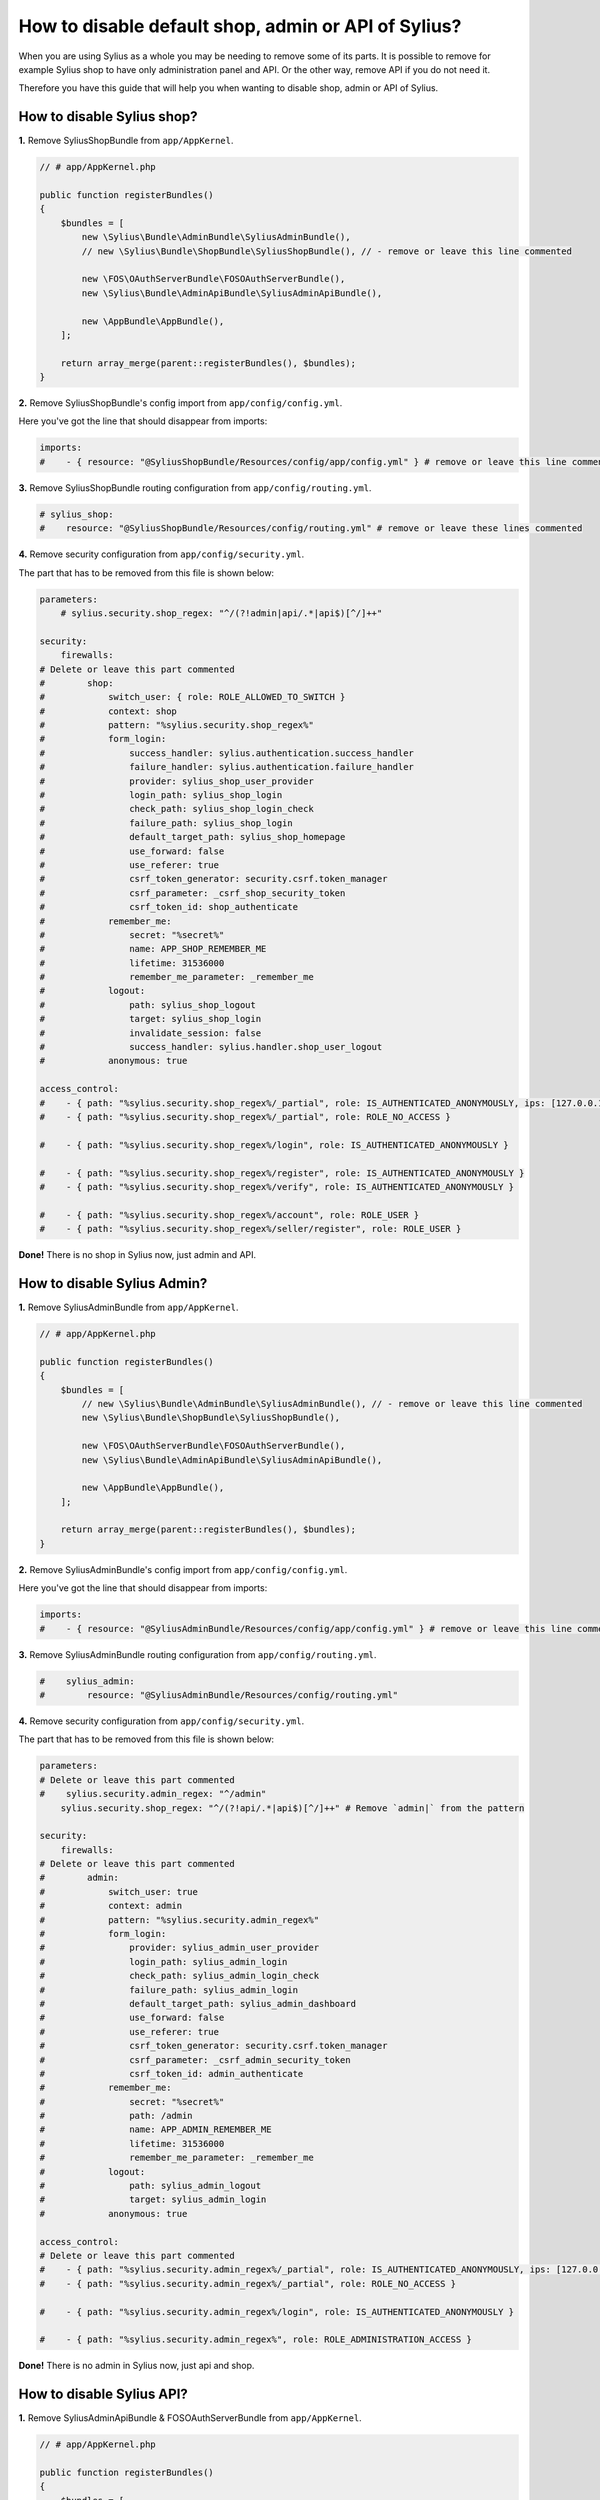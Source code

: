How to disable default shop, admin or API of Sylius?
====================================================

When you are using Sylius as a whole you may be needing to remove some of its parts. It is possible to remove
for example Sylius shop to have only administration panel and API. Or the other way, remove API if you do not need it.

Therefore you have this guide that will help you when wanting to disable shop, admin or API of Sylius.

How to disable Sylius shop?
---------------------------

**1.** Remove SyliusShopBundle from ``app/AppKernel``.

.. code-block:: php

    // # app/AppKernel.php

    public function registerBundles()
    {
        $bundles = [
            new \Sylius\Bundle\AdminBundle\SyliusAdminBundle(),
            // new \Sylius\Bundle\ShopBundle\SyliusShopBundle(), // - remove or leave this line commented

            new \FOS\OAuthServerBundle\FOSOAuthServerBundle(),
            new \Sylius\Bundle\AdminApiBundle\SyliusAdminApiBundle(),

            new \AppBundle\AppBundle(),
        ];

        return array_merge(parent::registerBundles(), $bundles);
    }

**2.** Remove SyliusShopBundle's config import from ``app/config/config.yml``.

Here you've got the line that should disappear from imports:

.. code-block:: yaml

    imports:
    #    - { resource: "@SyliusShopBundle/Resources/config/app/config.yml" } # remove or leave this line commented

**3.** Remove SyliusShopBundle routing configuration from ``app/config/routing.yml``.

.. code-block:: yaml

    # sylius_shop:
    #    resource: "@SyliusShopBundle/Resources/config/routing.yml" # remove or leave these lines commented

**4.** Remove security configuration from ``app/config/security.yml``.

The part that has to be removed from this file is shown below:

.. code-block:: yaml

    parameters:
        # sylius.security.shop_regex: "^/(?!admin|api/.*|api$)[^/]++"

    security:
        firewalls:
    # Delete or leave this part commented
    #        shop:
    #            switch_user: { role: ROLE_ALLOWED_TO_SWITCH }
    #            context: shop
    #            pattern: "%sylius.security.shop_regex%"
    #            form_login:
    #                success_handler: sylius.authentication.success_handler
    #                failure_handler: sylius.authentication.failure_handler
    #                provider: sylius_shop_user_provider
    #                login_path: sylius_shop_login
    #                check_path: sylius_shop_login_check
    #                failure_path: sylius_shop_login
    #                default_target_path: sylius_shop_homepage
    #                use_forward: false
    #                use_referer: true
    #                csrf_token_generator: security.csrf.token_manager
    #                csrf_parameter: _csrf_shop_security_token
    #                csrf_token_id: shop_authenticate
    #            remember_me:
    #                secret: "%secret%"
    #                name: APP_SHOP_REMEMBER_ME
    #                lifetime: 31536000
    #                remember_me_parameter: _remember_me
    #            logout:
    #                path: sylius_shop_logout
    #                target: sylius_shop_login
    #                invalidate_session: false
    #                success_handler: sylius.handler.shop_user_logout
    #            anonymous: true

    access_control:
    #    - { path: "%sylius.security.shop_regex%/_partial", role: IS_AUTHENTICATED_ANONYMOUSLY, ips: [127.0.0.1, ::1] }
    #    - { path: "%sylius.security.shop_regex%/_partial", role: ROLE_NO_ACCESS }

    #    - { path: "%sylius.security.shop_regex%/login", role: IS_AUTHENTICATED_ANONYMOUSLY }

    #    - { path: "%sylius.security.shop_regex%/register", role: IS_AUTHENTICATED_ANONYMOUSLY }
    #    - { path: "%sylius.security.shop_regex%/verify", role: IS_AUTHENTICATED_ANONYMOUSLY }

    #    - { path: "%sylius.security.shop_regex%/account", role: ROLE_USER }
    #    - { path: "%sylius.security.shop_regex%/seller/register", role: ROLE_USER }

**Done!** There is no shop in Sylius now, just admin and API.

How to disable Sylius Admin?
----------------------------

**1.** Remove SyliusAdminBundle from ``app/AppKernel``.

.. code-block:: php

    // # app/AppKernel.php

    public function registerBundles()
    {
        $bundles = [
            // new \Sylius\Bundle\AdminBundle\SyliusAdminBundle(), // - remove or leave this line commented
            new \Sylius\Bundle\ShopBundle\SyliusShopBundle(),

            new \FOS\OAuthServerBundle\FOSOAuthServerBundle(),
            new \Sylius\Bundle\AdminApiBundle\SyliusAdminApiBundle(),

            new \AppBundle\AppBundle(),
        ];

        return array_merge(parent::registerBundles(), $bundles);
    }

**2.** Remove SyliusAdminBundle's config import from ``app/config/config.yml``.

Here you've got the line that should disappear from imports:

.. code-block:: yaml

    imports:
    #    - { resource: "@SyliusAdminBundle/Resources/config/app/config.yml" } # remove or leave this line commented

**3.** Remove SyliusAdminBundle routing configuration from ``app/config/routing.yml``.

.. code-block:: yaml

    #    sylius_admin:
    #        resource: "@SyliusAdminBundle/Resources/config/routing.yml"

**4.** Remove security configuration from ``app/config/security.yml``.

The part that has to be removed from this file is shown below:

.. code-block:: yaml

    parameters:
    # Delete or leave this part commented
    #    sylius.security.admin_regex: "^/admin"
        sylius.security.shop_regex: "^/(?!api/.*|api$)[^/]++" # Remove `admin|` from the pattern

    security:
        firewalls:
    # Delete or leave this part commented
    #        admin:
    #            switch_user: true
    #            context: admin
    #            pattern: "%sylius.security.admin_regex%"
    #            form_login:
    #                provider: sylius_admin_user_provider
    #                login_path: sylius_admin_login
    #                check_path: sylius_admin_login_check
    #                failure_path: sylius_admin_login
    #                default_target_path: sylius_admin_dashboard
    #                use_forward: false
    #                use_referer: true
    #                csrf_token_generator: security.csrf.token_manager
    #                csrf_parameter: _csrf_admin_security_token
    #                csrf_token_id: admin_authenticate
    #            remember_me:
    #                secret: "%secret%"
    #                path: /admin
    #                name: APP_ADMIN_REMEMBER_ME
    #                lifetime: 31536000
    #                remember_me_parameter: _remember_me
    #            logout:
    #                path: sylius_admin_logout
    #                target: sylius_admin_login
    #            anonymous: true

    access_control:
    # Delete or leave this part commented
    #    - { path: "%sylius.security.admin_regex%/_partial", role: IS_AUTHENTICATED_ANONYMOUSLY, ips: [127.0.0.1, ::1] }
    #    - { path: "%sylius.security.admin_regex%/_partial", role: ROLE_NO_ACCESS }

    #    - { path: "%sylius.security.admin_regex%/login", role: IS_AUTHENTICATED_ANONYMOUSLY }

    #    - { path: "%sylius.security.admin_regex%", role: ROLE_ADMINISTRATION_ACCESS }

**Done!** There is no admin in Sylius now, just api and shop.

How to disable Sylius API?
--------------------------

**1.** Remove SyliusAdminApiBundle & FOSOAuthServerBundle from ``app/AppKernel``.

.. code-block:: php

    // # app/AppKernel.php

    public function registerBundles()
    {
        $bundles = [
            new \Sylius\Bundle\AdminBundle\SyliusAdminBundle(),
            new \Sylius\Bundle\ShopBundle\SyliusShopBundle(),

            // new \FOS\OAuthServerBundle\FOSOAuthServerBundle(),
            // new \Sylius\Bundle\AdminApiBundle\SyliusAdminApiBundle(), // - remove or leave this line commented

            new \AppBundle\AppBundle(),
        ];

        return array_merge(parent::registerBundles(), $bundles);
    }

**2.** Remove SyliusAdminApiBundle's config import from ``app/config/config.yml``.

Here you've got the line that should disappear from imports:

.. code-block:: yaml

    imports:
    #    - { resource: "@SyliusAdminApiBundle/Resources/config/app/config.yml" } # remove or leave this line commented

**3.** Remove SyliusAdminApiBundle routing configuration from ``app/config/routing.yml``.

.. code-block:: yaml

    # sylius_api:
    #    resource: "@SyliusAdminApiBundle/Resources/config/routing.yml" # remove or leave these lines commented

**4.** Remove security configuration from ``app/config/security.yml``.

The part that has to be removed from this file is shown below:

.. code-block:: yaml

    parameters:
    # Delete or leave this part commented
    #   sylius.security.api_regex: "^/api"
        sylius.security.shop_regex: "^/(?!admin$)[^/]++" # Remove `|api/.*|api` from the pattern

    security:
        firewalls:
    # Delete or leave this part commented
    #        oauth_token:
    #            pattern: "%sylius.security.api_regex%/oauth/v2/token"
    #            security: false
    #        api:
    #           pattern:    "%sylius.security.api_regex%/.*"
    #           fos_oauth:  true
    #           stateless:  true
    #           anonymous:  true

    access_control:
    # Delete or leave this part commented
    #    - { path: "%sylius.security.api_regex%/login", role: IS_AUTHENTICATED_ANONYMOUSLY }

    #    - { path: "%sylius.security.api_regex%/.*", role: ROLE_API_ACCESS }

**5.** Remove fos_rest config from ``app/config/config.yml``.

.. code-block:: yaml

    fos_rest:
        format_listener:
            rules:
            #    - { path: '^/api', priorities: ['json', 'xml'], fallback_format: json, prefer_extension: true } # remove or leave this line commented

**Done!** There is no API in Sylius now, just admin and shop.

Learn more
----------

* :ref:`Architecture: Division into Core, Shop, Admin and API <division-into-core-shop-admin-api>`
